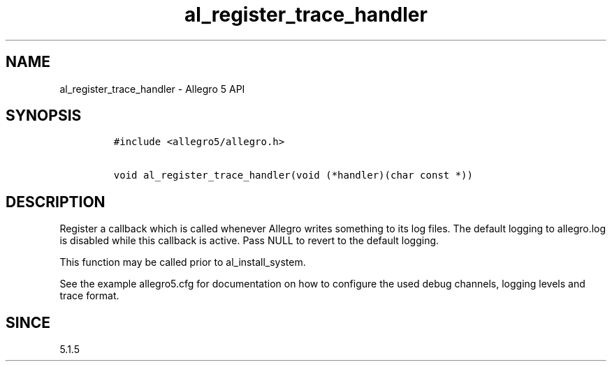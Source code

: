 .\" Automatically generated by Pandoc 2.11.4
.\"
.TH "al_register_trace_handler" "3" "" "Allegro reference manual" ""
.hy
.SH NAME
.PP
al_register_trace_handler - Allegro 5 API
.SH SYNOPSIS
.IP
.nf
\f[C]
#include <allegro5/allegro.h>

void al_register_trace_handler(void (*handler)(char const *))
\f[R]
.fi
.SH DESCRIPTION
.PP
Register a callback which is called whenever Allegro writes something to
its log files.
The default logging to allegro.log is disabled while this callback is
active.
Pass NULL to revert to the default logging.
.PP
This function may be called prior to al_install_system.
.PP
See the example allegro5.cfg for documentation on how to configure the
used debug channels, logging levels and trace format.
.SH SINCE
.PP
5.1.5
